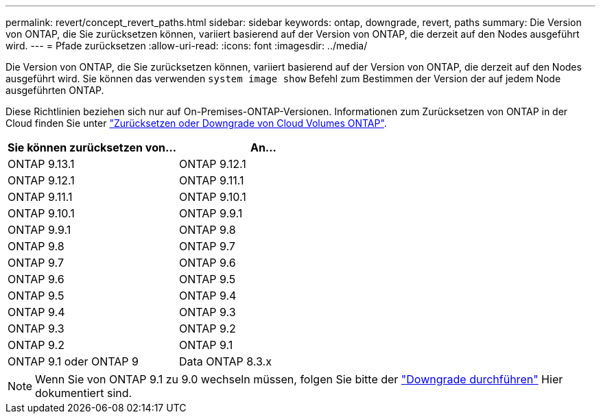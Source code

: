 ---
permalink: revert/concept_revert_paths.html 
sidebar: sidebar 
keywords: ontap, downgrade, revert, paths 
summary: Die Version von ONTAP, die Sie zurücksetzen können, variiert basierend auf der Version von ONTAP, die derzeit auf den Nodes ausgeführt wird. 
---
= Pfade zurücksetzen
:allow-uri-read: 
:icons: font
:imagesdir: ../media/


[role="lead"]
Die Version von ONTAP, die Sie zurücksetzen können, variiert basierend auf der Version von ONTAP, die derzeit auf den Nodes ausgeführt wird. Sie können das verwenden `system image show` Befehl zum Bestimmen der Version der auf jedem Node ausgeführten ONTAP.

Diese Richtlinien beziehen sich nur auf On-Premises-ONTAP-Versionen. Informationen zum Zurücksetzen von ONTAP in der Cloud finden Sie unter https://docs.netapp.com/us-en/cloud-manager-cloud-volumes-ontap/task-updating-ontap-cloud.html#reverting-or-downgrading["Zurücksetzen oder Downgrade von Cloud Volumes ONTAP"^].

[cols="2*"]
|===
| Sie können zurücksetzen von... | An... 


 a| 
ONTAP 9.13.1
| ONTAP 9.12.1 


 a| 
ONTAP 9.12.1
| ONTAP 9.11.1 


 a| 
ONTAP 9.11.1
| ONTAP 9.10.1 


 a| 
ONTAP 9.10.1
| ONTAP 9.9.1 


 a| 
ONTAP 9.9.1
| ONTAP 9.8 


 a| 
ONTAP 9.8
 a| 
ONTAP 9.7



 a| 
ONTAP 9.7
 a| 
ONTAP 9.6



 a| 
ONTAP 9.6
 a| 
ONTAP 9.5



 a| 
ONTAP 9.5
 a| 
ONTAP 9.4



 a| 
ONTAP 9.4
 a| 
ONTAP 9.3



 a| 
ONTAP 9.3
 a| 
ONTAP 9.2



 a| 
ONTAP 9.2
 a| 
ONTAP 9.1



 a| 
ONTAP 9.1 oder ONTAP 9
 a| 
Data ONTAP 8.3.x

|===

NOTE: Wenn Sie von ONTAP 9.1 zu 9.0 wechseln müssen, folgen Sie bitte der link:https://library.netapp.com/ecm/ecm_download_file/ECMLP2876873["Downgrade durchführen"^] Hier dokumentiert sind.
